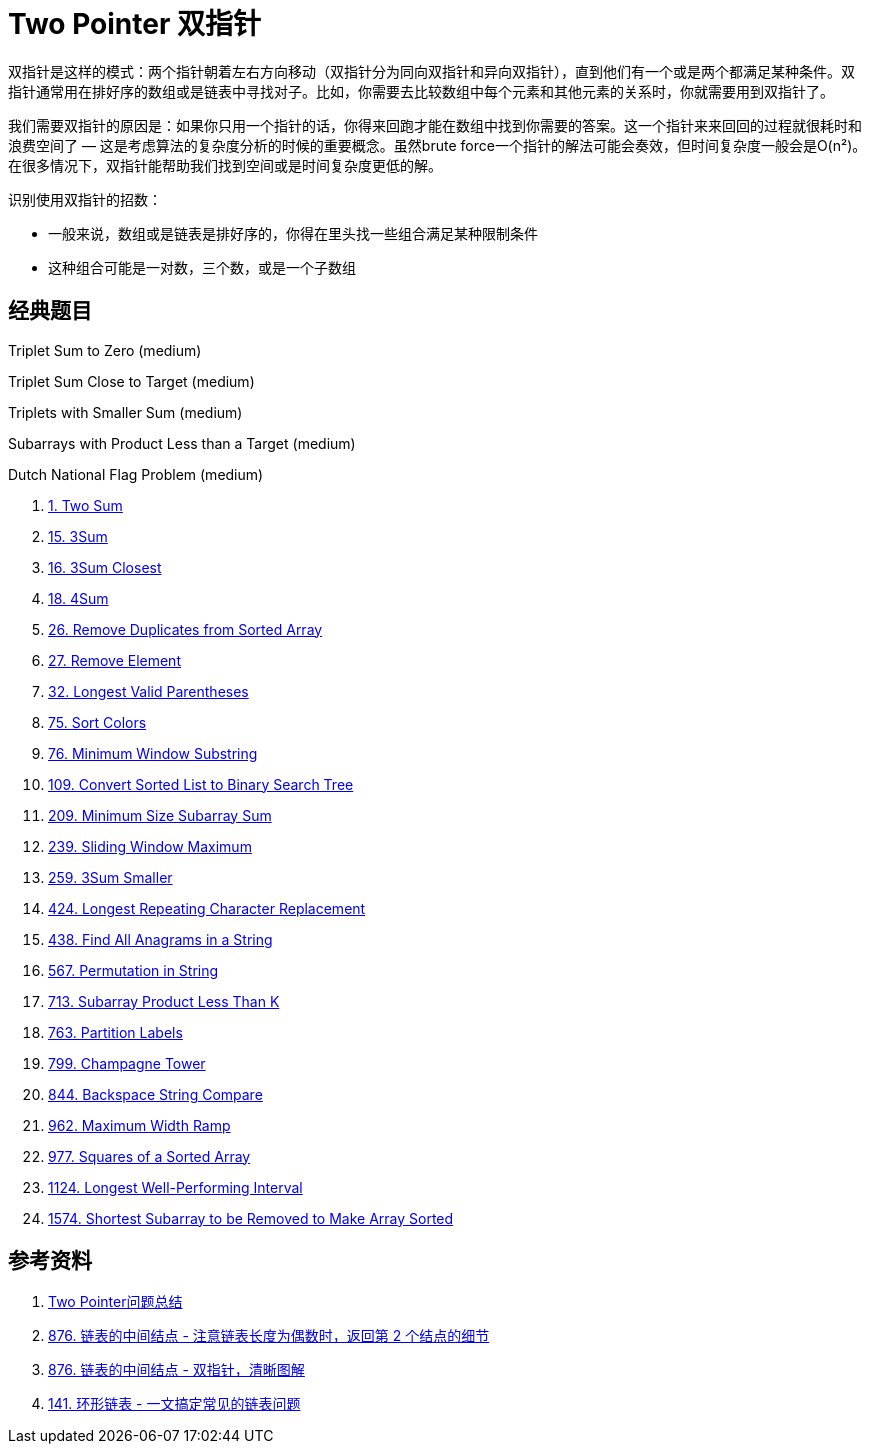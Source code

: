 [#0000-02-two-pointer]
= Two Pointer 双指针

双指针是这样的模式：两个指针朝着左右方向移动（双指针分为同向双指针和异向双指针），直到他们有一个或是两个都满足某种条件。双指针通常用在排好序的数组或是链表中寻找对子。比如，你需要去比较数组中每个元素和其他元素的关系时，你就需要用到双指针了。

我们需要双指针的原因是：如果你只用一个指针的话，你得来回跑才能在数组中找到你需要的答案。这一个指针来来回回的过程就很耗时和浪费空间了 — 这是考虑算法的复杂度分析的时候的重要概念。虽然brute force一个指针的解法可能会奏效，但时间复杂度一般会是O(n²)。在很多情况下，双指针能帮助我们找到空间或是时间复杂度更低的解。

识别使用双指针的招数：

* 一般来说，数组或是链表是排好序的，你得在里头找一些组合满足某种限制条件
* 这种组合可能是一对数，三个数，或是一个子数组

== 经典题目



Triplet Sum to Zero (medium)

Triplet Sum Close to Target (medium)

Triplets with Smaller Sum (medium)

Subarrays with Product Less than a Target (medium)

Dutch National Flag Problem (medium)

. xref:0001-two-sum.adoc[1. Two Sum]
. xref:0015-3sum.adoc[15. 3Sum]
. xref:0016-3sum-closest.adoc[16. 3Sum Closest]
. xref:0018-4sum.adoc[18. 4Sum]
. xref:0026-remove-duplicates-from-sorted-array.adoc[26. Remove Duplicates from Sorted Array]
. xref:0027-remove-element.adoc[27. Remove Element]
. xref:0032-longest-valid-parentheses.adoc[32. Longest Valid Parentheses]
. xref:0075-sort-colors.adoc[75. Sort Colors]
. xref:0076-minimum-window-substring.adoc[76. Minimum Window Substring]
. xref:0109-convert-sorted-list-to-binary-search-tree.adoc[109. Convert Sorted List to Binary Search Tree]
. xref:0209-minimum-size-subarray-sum.adoc[209. Minimum Size Subarray Sum]
. xref:0239-sliding-window-maximum.adoc[239. Sliding Window Maximum]
. xref:0259-3sum-smaller.adoc[259. 3Sum Smaller]
. xref:0424-longest-repeating-character-replacement.adoc[424. Longest Repeating Character Replacement]
. xref:0438-find-all-anagrams-in-a-string.adoc[438. Find All Anagrams in a String]
. xref:0567-permutation-in-string.adoc[567. Permutation in String]
. xref:0713-subarray-product-less-than-k.adoc[713. Subarray Product Less Than K]
. xref:0763-partition-labels.adoc[763. Partition Labels]
. xref:0799-champagne-tower.adoc[799. Champagne Tower]
. xref:0844-backspace-string-compare.adoc[844. Backspace String Compare]
. xref:0962-maximum-width-ramp.adoc[962. Maximum Width Ramp]
. xref:0977-squares-of-a-sorted-array.adoc[977. Squares of a Sorted Array]
. xref:1124-longest-well-performing-interval.adoc[1124. Longest Well-Performing Interval]
. xref:1574-shortest-subarray-to-be-removed-to-make-array-sorted.adoc[1574. Shortest Subarray to be Removed to Make Array Sorted]


== 参考资料

. http://joshuablog.herokuapp.com/Two-Pointer%E9%97%AE%E9%A2%98%E6%80%BB%E7%BB%93.html[Two Pointer问题总结^]
. https://leetcode.cn/problems/middle-of-the-linked-list/solutions/165152/kuai-man-zhi-zhen-zhu-yao-zai-yu-diao-shi-by-liwei/[876. 链表的中间结点 - 注意链表长度为偶数时，返回第 2 个结点的细节^]
. https://leetcode.cn/problems/middle-of-the-linked-list/solutions/1646119/by-jyd-aphd/[876. 链表的中间结点 - 双指针，清晰图解^]
. https://leetcode.cn/problems/linked-list-cycle/solutions/175734/yi-wen-gao-ding-chang-jian-de-lian-biao-wen-ti-h-2/[141. 环形链表 - 一文搞定常见的链表问题^]
